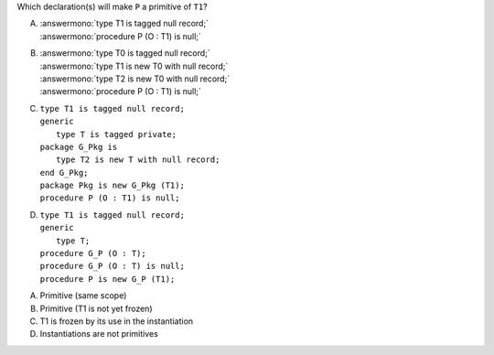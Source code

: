 ..
    This file is auto-generated from the quiz template, it should not be modified
    directly. Read README.md for more information.

Which declaration(s) will make ``P`` a primitive of ``T1``?

A. | :answermono:`type T1 is tagged null record;`
   | :answermono:`procedure P (O : T1) is null;`
B. | :answermono:`type T0 is tagged null record;`
   | :answermono:`type T1 is new T0 with null record;`
   | :answermono:`type T2 is new T0 with null record;`
   | :answermono:`procedure P (O : T1) is null;`
C. | ``type T1 is tagged null record;``
   | ``generic``
   |    ``type T is tagged private;``
   | ``package G_Pkg is``
   |    ``type T2 is new T with null record;``
   | ``end G_Pkg;``
   | ``package Pkg is new G_Pkg (T1);``
   | ``procedure P (O : T1) is null;``
D. | ``type T1 is tagged null record;``
   | ``generic``
   |    ``type T;``
   | ``procedure G_P (O : T);``
   | ``procedure G_P (O : T) is null;``
   | ``procedure P is new G_P (T1);``

.. container:: animate

    A. Primitive (same scope)
    B. Primitive (T1 is not yet frozen)
    C. T1 is frozen by its use in the instantiation
    D. Instantiations are not primitives
